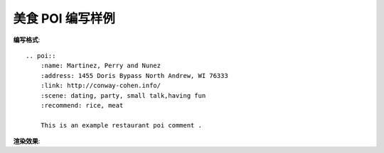 美食 POI 编写样例
=====================


**编写格式**::

        .. poi::
            :name: Martinez, Perry and Nunez
            :address: 1455 Doris Bypass North Andrew, WI 76333
            :link: http://conway-cohen.info/
            :scene: dating, party, small talk,having fun
            :recommend: rice, meat

            This is an example restaurant poi comment .

**渲染效果**:


.. poi::
	:name: Martinez, Perry and Nunez
	:address: 1455 Doris Bypass North Andrew, WI 76333
	:link: http://conway-cohen.info/
	:scene: dating, party, small talk,having fun
	:recommend: rice, meat

	This is an example restaurant poi comment, you can write your comment here.

